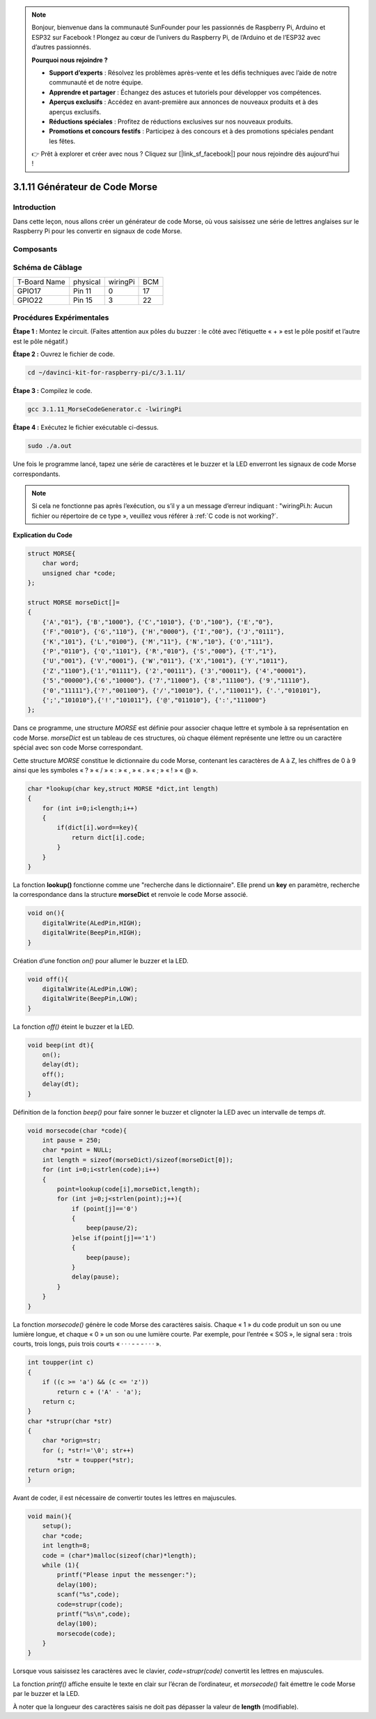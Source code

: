 .. note::

    Bonjour, bienvenue dans la communauté SunFounder pour les passionnés de Raspberry Pi, Arduino et ESP32 sur Facebook ! Plongez au cœur de l’univers du Raspberry Pi, de l’Arduino et de l’ESP32 avec d’autres passionnés.

    **Pourquoi nous rejoindre ?**

    - **Support d’experts** : Résolvez les problèmes après-vente et les défis techniques avec l’aide de notre communauté et de notre équipe.
    - **Apprendre et partager** : Échangez des astuces et tutoriels pour développer vos compétences.
    - **Aperçus exclusifs** : Accédez en avant-première aux annonces de nouveaux produits et à des aperçus exclusifs.
    - **Réductions spéciales** : Profitez de réductions exclusives sur nos nouveaux produits.
    - **Promotions et concours festifs** : Participez à des concours et à des promotions spéciales pendant les fêtes.

    👉 Prêt à explorer et créer avec nous ? Cliquez sur [|link_sf_facebook|] pour nous rejoindre dès aujourd'hui !

3.1.11 Générateur de Code Morse
==================================

Introduction
--------------

Dans cette leçon, nous allons créer un générateur de code Morse, où vous 
saisissez une série de lettres anglaises sur le Raspberry Pi pour les convertir 
en signaux de code Morse.

Composants
-------------

.. image:: img/3.1.10.png
    :align: center

Schéma de Câblage
---------------------

============ ======== ======== ===
T-Board Name physical wiringPi BCM
GPIO17       Pin 11   0        17
GPIO22       Pin 15   3        22
============ ======== ======== ===

.. image:: img/Schematic_three_one11.png
   :align: center

Procédures Expérimentales
-----------------------------

**Étape 1 :** Montez le circuit. (Faites attention aux pôles du buzzer : 
le côté avec l’étiquette « + » est le pôle positif et l’autre est le pôle négatif.)

.. image:: img/image269.png
   :width: 800

**Étape 2 :** Ouvrez le fichier de code.

.. raw:: html

   <run></run>

.. code-block::

    cd ~/davinci-kit-for-raspberry-pi/c/3.1.11/

**Étape 3 :** Compilez le code.

.. raw:: html

   <run></run>

.. code-block::

    gcc 3.1.11_MorseCodeGenerator.c -lwiringPi

**Étape 4 :** Exécutez le fichier exécutable ci-dessus.

.. raw:: html

   <run></run>

.. code-block:: 

    sudo ./a.out

Une fois le programme lancé, tapez une série de caractères et le buzzer et la 
LED enverront les signaux de code Morse correspondants.

.. note::

    Si cela ne fonctionne pas après l’exécution, ou s’il y a un message d’erreur indiquant : \"wiringPi.h: Aucun fichier ou répertoire de ce type », veuillez vous référer à :ref:`C code is not working?`.

**Explication du Code**

.. code-block:: c

    struct MORSE{
        char word;
        unsigned char *code;
    };

    struct MORSE morseDict[]=
    {
        {'A',"01"}, {'B',"1000"}, {'C',"1010"}, {'D',"100"}, {'E',"0"}, 
        {'F',"0010"}, {'G',"110"}, {'H',"0000"}, {'I',"00"}, {'J',"0111"}, 
        {'K',"101"}, {'L',"0100"}, {'M',"11"}, {'N',"10"}, {'O',"111"}, 
        {'P',"0110"}, {'Q',"1101"}, {'R',"010"}, {'S',"000"}, {'T',"1"},
        {'U',"001"}, {'V',"0001"}, {'W',"011"}, {'X',"1001"}, {'Y',"1011"}, 
        {'Z',"1100"},{'1',"01111"}, {'2',"00111"}, {'3',"00011"}, {'4',"00001"}, 
        {'5',"00000"},{'6',"10000"}, {'7',"11000"}, {'8',"11100"}, {'9',"11110"},
        {'0',"11111"},{'?',"001100"}, {'/',"10010"}, {',',"110011"}, {'.',"010101"},
        {';',"101010"},{'!',"101011"}, {'@',"011010"}, {':',"111000"}
    };

Dans ce programme, une structure `MORSE` est définie pour associer chaque lettre et symbole à sa représentation en code Morse. `morseDict` est un tableau de ces structures, où chaque élément représente une lettre ou un caractère spécial avec son code Morse correspondant.

Cette structure `MORSE` constitue le dictionnaire du code Morse, contenant les caractères de A à Z, les chiffres de 0 à 9 ainsi que les symboles « ? » « / » « : » « , » « . » « ; » « ! » « @ ».

.. code-block:: c

    char *lookup(char key,struct MORSE *dict,int length)
    {
        for (int i=0;i<length;i++)
        {
            if(dict[i].word==key){
                return dict[i].code;
            }
        }
    }

La fonction **lookup()** fonctionne comme une "recherche dans le dictionnaire". 
Elle prend un **key** en paramètre, recherche la correspondance dans la structure 
**morseDict** et renvoie le code Morse associé.

.. code-block:: c

    void on(){
        digitalWrite(ALedPin,HIGH);
        digitalWrite(BeepPin,HIGH);     
    }

Création d’une fonction `on()` pour allumer le buzzer et la LED.

.. code-block:: c

    void off(){
        digitalWrite(ALedPin,LOW);
        digitalWrite(BeepPin,LOW);
    }

La fonction `off()` éteint le buzzer et la LED.

.. code-block:: c

    void beep(int dt){
        on();
        delay(dt);
        off();
        delay(dt);
    }

Définition de la fonction `beep()` pour faire sonner le buzzer et clignoter la LED avec un intervalle de temps `dt`.

.. code-block:: c

    void morsecode(char *code){
        int pause = 250;
        char *point = NULL;
        int length = sizeof(morseDict)/sizeof(morseDict[0]);
        for (int i=0;i<strlen(code);i++)
        {
            point=lookup(code[i],morseDict,length);
            for (int j=0;j<strlen(point);j++){
                if (point[j]=='0')
                {
                    beep(pause/2);
                }else if(point[j]=='1')
                {
                    beep(pause);
                }
                delay(pause);
            }
        }
    }

La fonction `morsecode()` génère le code Morse des caractères saisis. Chaque « 1 » 
du code produit un son ou une lumière longue, et chaque « 0 » un son ou une lumière 
courte. Par exemple, pour l’entrée « SOS », le signal sera : trois courts, trois longs, 
puis trois courts « · · · - - - · · · ».

.. code-block:: c

    int toupper(int c)
    {
        if ((c >= 'a') && (c <= 'z'))
            return c + ('A' - 'a');
        return c;
    }
    char *strupr(char *str)
    {
        char *orign=str;
        for (; *str!='\0'; str++)
            *str = toupper(*str);
    return orign;
    }

Avant de coder, il est nécessaire de convertir toutes les lettres en majuscules.

.. code-block:: c

    void main(){
        setup();
        char *code;
        int length=8;
        code = (char*)malloc(sizeof(char)*length);
        while (1){
            printf("Please input the messenger:");
            delay(100);
            scanf("%s",code);
            code=strupr(code);
            printf("%s\n",code);
            delay(100);
            morsecode(code);
        }
    }

Lorsque vous saisissez les caractères avec le clavier, `code=strupr(code)` 
convertit les lettres en majuscules. 

La fonction `printf()` affiche ensuite le texte en clair sur l’écran de l’ordinateur, 
et `morsecode()` fait émettre le code Morse par le buzzer et la LED.

À noter que la longueur des caractères saisis ne doit pas dépasser la valeur de 
**length** (modifiable).
